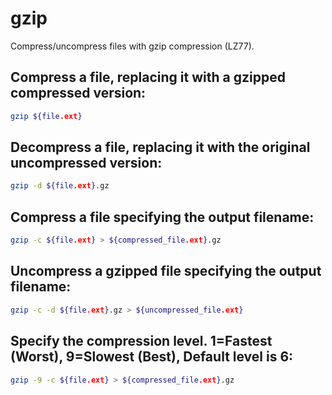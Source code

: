 * gzip

Compress/uncompress files with gzip compression (LZ77).

** Compress a file, replacing it with a gzipped compressed version:

#+BEGIN_SRC sh
  gzip ${file.ext}
#+END_SRC

** Decompress a file, replacing it with the original uncompressed version:

#+BEGIN_SRC sh
  gzip -d ${file.ext}.gz
#+END_SRC

** Compress a file specifying the output filename:

#+BEGIN_SRC sh
  gzip -c ${file.ext} > ${compressed_file.ext}.gz
#+END_SRC

** Uncompress a gzipped file specifying the output filename:

#+BEGIN_SRC sh
  gzip -c -d ${file.ext}.gz > ${uncompressed_file.ext}
#+END_SRC

** Specify the compression level. 1=Fastest (Worst), 9=Slowest (Best), Default level is 6:

#+BEGIN_SRC sh
  gzip -9 -c ${file.ext} > ${compressed_file.ext}.gz
#+END_SRC
